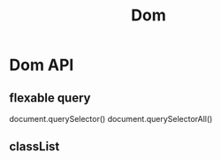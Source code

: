 :PROPERTIES:
:ID:       77e26391-1c71-456f-b1e0-3250eaa3332e
:END:
#+title: Dom

* Dom API

** flexable query
   document.querySelector()
   document.querySelectorAll()

** classList

